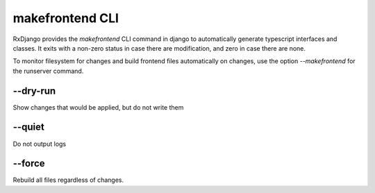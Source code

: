 
.. _makefrontend:

================
makefrontend CLI
================

RxDjango provides the `makefrontend` CLI command in django to automatically
generate typescript interfaces and classes. It exits with a non-zero status
in case there are modification, and zero in case there are none.

To monitor filesystem for changes and build frontend files automatically on changes,
use the option `--makefrontend` for the runserver command.


--dry-run
---------

Show changes that would be applied, but do not write them

--quiet
-------

Do not output logs

--force
-------

Rebuild all files regardless of changes.
